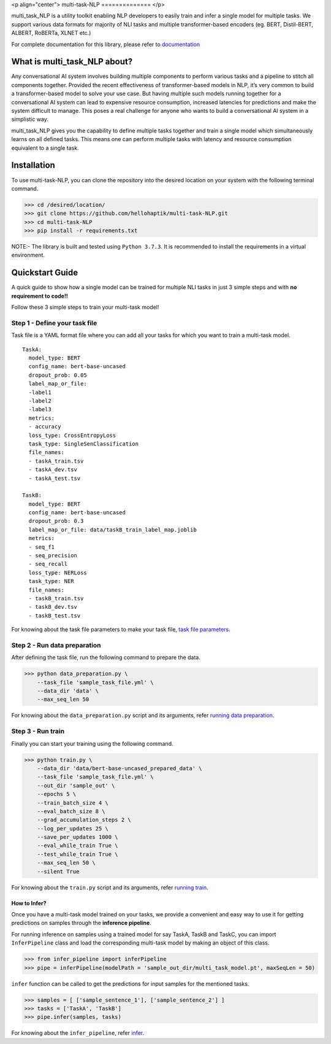 <p align="center">
multi-task-NLP
==============
</p>

multi_task_NLP is a utility toolkit enabling NLP developers to easily train and infer a single model for multiple tasks.
We support various data formats for majority of NLI tasks and multiple transformer-based encoders (eg. BERT, Distil-BERT, ALBERT, RoBERTa, XLNET etc.)

For complete documentation for this library, please refer to `documentation <https://multi-task-nlp.readthedocs.io/en/latest/>`_

What is multi_task_NLP about?
-----------------------------

Any conversational AI system involves building multiple components to perform various tasks and a pipeline to stitch all components together.
Provided the recent effectiveness of transformer-based models in NLP, it’s very common to build a transformer-based model to solve your use case.
But having multiple such models running together for a conversational AI system can lead to expensive resource consumption, increased latencies for predictions and make the system difficult to manage.
This poses a real challenge for anyone who wants to build a conversational AI system in a simplistic way.

multi_task_NLP gives you the capability to define multiple tasks together and train a single model which simultaneously learns on all defined tasks.
This means one can perform multiple tasks with latency and resource consumption equivalent to a single task.

Installation
------------

To use multi-task-NLP, you can clone the repository into the desired location on your system
with the following terminal command.

>>> cd /desired/location/
>>> git clone https://github.com/hellohaptik/multi-task-NLP.git
>>> cd multi-task-NLP
>>> pip install -r requirements.txt 

NOTE:- The library is built and tested using ``Python 3.7.3``. It is recommended to install the requirements in a virtual environment.
 
Quickstart Guide
----------------
A quick guide to show how a single model can be trained for multiple NLI tasks in just 3 simple steps
and with **no requirement to code!!**

Follow these 3 simple steps to train your multi-task model!

Step 1 - Define your task file
^^^^^^^^^^^^^^^^^^^^^^^^^^^^^^

Task file is a YAML format file where you can add all your tasks for which you want to train a multi-task model.

::

  TaskA:
    model_type: BERT
    config_name: bert-base-uncased
    dropout_prob: 0.05
    label_map_or_file:
    -label1
    -label2
    -label3
    metrics:
    - accuracy
    loss_type: CrossEntropyLoss
    task_type: SingleSenClassification
    file_names:
    - taskA_train.tsv
    - taskA_dev.tsv
    - taskA_test.tsv

  TaskB:
    model_type: BERT
    config_name: bert-base-uncased
    dropout_prob: 0.3
    label_map_or_file: data/taskB_train_label_map.joblib
    metrics:
    - seq_f1
    - seq_precision
    - seq_recall
    loss_type: NERLoss
    task_type: NER
    file_names:
    - taskB_train.tsv
    - taskB_dev.tsv
    - taskB_test.tsv

For knowing about the task file parameters to make your task file, `task file parameters <https://multi-task-nlp.readthedocs.io/en/latest/define_multi_task_model.html#task-file-parameters>`_.

Step 2 - Run data preparation
^^^^^^^^^^^^^^^^^^^^^^^^^^^^^

After defining the task file, run the following command to prepare the data.

>>> python data_preparation.py \ 
    --task_file 'sample_task_file.yml' \
    --data_dir 'data' \
    --max_seq_len 50 

For knowing about the ``data_preparation.py`` script and its arguments, refer `running data preparation <https://multi-task-nlp.readthedocs.io/en/latest/training.html#running-data-preparation>`_.

Step 3 - Run train
^^^^^^^^^^^^^^^^^^

Finally you can start your training using the following command.

>>> python train.py \
    --data_dir 'data/bert-base-uncased_prepared_data' \
    --task_file 'sample_task_file.yml' \
    --out_dir 'sample_out' \
    --epochs 5 \
    --train_batch_size 4 \
    --eval_batch_size 8 \
    --grad_accumulation_steps 2 \
    --log_per_updates 25 \
    --save_per_updates 1000 \
    --eval_while_train True \
    --test_while_train True \
    --max_seq_len 50 \
    --silent True 

For knowing about the ``train.py`` script and its arguments, refer `running train <https://multi-task-nlp.readthedocs.io/en/latest/training.html#running-train>`_.


How to Infer?
=============

Once you have a multi-task model trained on your tasks, we provide a convenient and easy way to use it for getting
predictions on samples through the **inference pipeline**.

For running inference on samples using a trained model for say TaskA, TaskB and TaskC,
you can import ``InferPipeline`` class and load the corresponding multi-task model by making an object of this class.

>>> from infer_pipeline import inferPipeline
>>> pipe = inferPipeline(modelPath = 'sample_out_dir/multi_task_model.pt', maxSeqLen = 50)

``infer`` function can be called to get the predictions for input samples
for the mentioned tasks.

>>> samples = [ ['sample_sentence_1'], ['sample_sentence_2'] ]
>>> tasks = ['TaskA', 'TaskB']
>>> pipe.infer(samples, tasks)

For knowing about the ``infer_pipeline``, refer `infer <https://multi-task-nlp.readthedocs.io/en/latest/infering.html>`_.